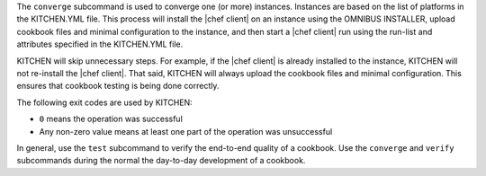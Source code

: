 .. The contents of this file are included in multiple topics.
.. This file describes a command or a sub-command for Knife.
.. This file should not be changed in a way that hinders its ability to appear in multiple documentation sets.


The ``converge`` subcommand is used to converge one (or more) instances. Instances are based on the list of platforms in the KITCHEN.YML file. This process will install the |chef client| on an instance using the OMNIBUS INSTALLER, upload cookbook files and minimal configuration to the instance, and then start a |chef client| run using the run-list and attributes specified in the KITCHEN.YML file.

KITCHEN will skip unnecessary steps. For example, if the |chef client| is already installed to the instance, KITCHEN will not re-install the |chef client|. That said, KITCHEN will always upload the cookbook files and minimal configuration. This ensures that cookbook testing is being done correctly.

The following exit codes are used by KITCHEN:

* ``0`` means the operation was successful
* Any non-zero value means at least one part of the operation was unsuccessful

In general, use the ``test`` subcommand to verify the end-to-end quality of a cookbook. Use the ``converge`` and ``verify`` subcommands during the normal the day-to-day development of a cookbook.